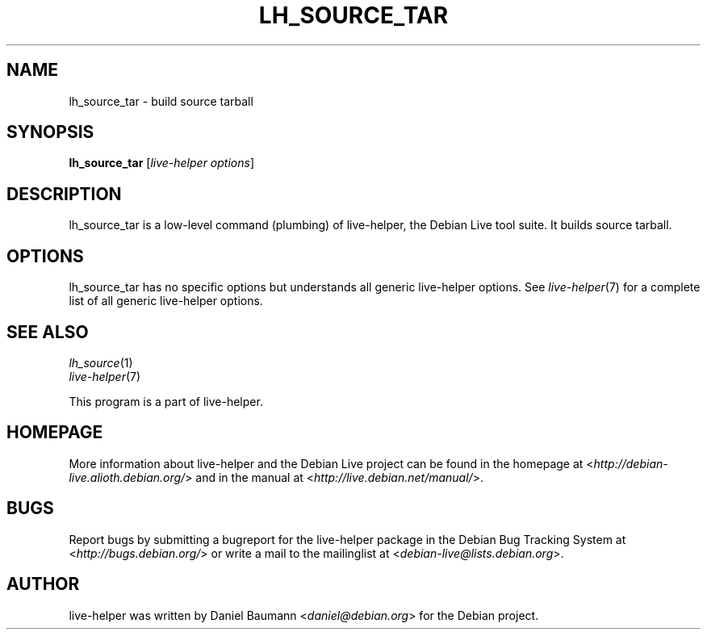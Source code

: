 .TH LH_SOURCE_TAR 1 "2009\-06\-14" "1.0.5" "live\-helper"

.SH NAME
lh_source_tar \- build source tarball

.SH SYNOPSIS
\fBlh_source_tar\fR [\fIlive\-helper options\fR]

.SH DESCRIPTION
lh_source_tar is a low\-level command (plumbing) of live\-helper, the Debian Live tool suite. It builds source tarball.

.SH OPTIONS
lh_source_tar has no specific options but understands all generic live\-helper options. See \fIlive\-helper\fR(7) for a complete list of all generic live\-helper options.

.SH SEE ALSO
\fIlh_source\fR(1)
.br
\fIlive\-helper\fR(7)
.PP
This program is a part of live\-helper.

.SH HOMEPAGE
More information about live\-helper and the Debian Live project can be found in the homepage at <\fIhttp://debian\-live.alioth.debian.org/\fR> and in the manual at <\fIhttp://live.debian.net/manual/\fR>.

.SH BUGS
Report bugs by submitting a bugreport for the live\-helper package in the Debian Bug Tracking System at <\fIhttp://bugs.debian.org/\fR> or write a mail to the mailinglist at <\fIdebian-live@lists.debian.org\fR>.

.SH AUTHOR
live\-helper was written by Daniel Baumann <\fIdaniel@debian.org\fR> for the Debian project.
